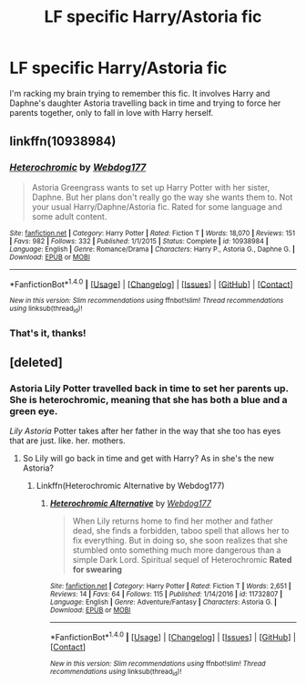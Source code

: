 #+TITLE: LF specific Harry/Astoria fic

* LF specific Harry/Astoria fic
:PROPERTIES:
:Author: Johnsmitish
:Score: 7
:DateUnix: 1495347451.0
:DateShort: 2017-May-21
:FlairText: Request
:END:
I'm racking my brain trying to remember this fic. It involves Harry and Daphne's daughter Astoria travelling back in time and trying to force her parents together, only to fall in love with Harry herself.


** linkffn(10938984)
:PROPERTIES:
:Author: ChaoQueen
:Score: 6
:DateUnix: 1495350317.0
:DateShort: 2017-May-21
:END:

*** [[http://www.fanfiction.net/s/10938984/1/][*/Heterochromic/*]] by [[https://www.fanfiction.net/u/921200/Webdog177][/Webdog177/]]

#+begin_quote
  Astoria Greengrass wants to set up Harry Potter with her sister, Daphne. But her plans don't really go the way she wants them to. Not your usual Harry/Daphne/Astoria fic. Rated for some language and some adult content.
#+end_quote

^{/Site/: [[http://www.fanfiction.net/][fanfiction.net]] *|* /Category/: Harry Potter *|* /Rated/: Fiction T *|* /Words/: 18,070 *|* /Reviews/: 151 *|* /Favs/: 982 *|* /Follows/: 332 *|* /Published/: 1/1/2015 *|* /Status/: Complete *|* /id/: 10938984 *|* /Language/: English *|* /Genre/: Romance/Drama *|* /Characters/: Harry P., Astoria G., Daphne G. *|* /Download/: [[http://www.ff2ebook.com/old/ffn-bot/index.php?id=10938984&source=ff&filetype=epub][EPUB]] or [[http://www.ff2ebook.com/old/ffn-bot/index.php?id=10938984&source=ff&filetype=mobi][MOBI]]}

--------------

*FanfictionBot*^{1.4.0} *|* [[[https://github.com/tusing/reddit-ffn-bot/wiki/Usage][Usage]]] | [[[https://github.com/tusing/reddit-ffn-bot/wiki/Changelog][Changelog]]] | [[[https://github.com/tusing/reddit-ffn-bot/issues/][Issues]]] | [[[https://github.com/tusing/reddit-ffn-bot/][GitHub]]] | [[[https://www.reddit.com/message/compose?to=tusing][Contact]]]

^{/New in this version: Slim recommendations using/ ffnbot!slim! /Thread recommendations using/ linksub(thread_id)!}
:PROPERTIES:
:Author: FanfictionBot
:Score: 6
:DateUnix: 1495350342.0
:DateShort: 2017-May-21
:END:


*** That's it, thanks!
:PROPERTIES:
:Author: Johnsmitish
:Score: 3
:DateUnix: 1495351218.0
:DateShort: 2017-May-21
:END:


** [deleted]
:PROPERTIES:
:Score: 1
:DateUnix: 1495374370.0
:DateShort: 2017-May-21
:END:

*** Astoria Lily Potter travelled back in time to set her parents up. She is heterochromic, meaning that she has both a blue and a green eye.

/Lily Astoria/ Potter takes after her father in the way that she too has eyes that are just. like. her. mothers.
:PROPERTIES:
:Author: RoboticWizardLizard
:Score: 4
:DateUnix: 1495382700.0
:DateShort: 2017-May-21
:END:

**** So Lily will go back in time and get with Harry? As in she's the new Astoria?
:PROPERTIES:
:Author: JoseElEntrenador
:Score: 1
:DateUnix: 1495429846.0
:DateShort: 2017-May-22
:END:

***** Linkffn(Heterochromic Alternative by Webdog177)
:PROPERTIES:
:Author: RoboticWizardLizard
:Score: 2
:DateUnix: 1495431813.0
:DateShort: 2017-May-22
:END:

****** [[http://www.fanfiction.net/s/11732807/1/][*/Heterochromic Alternative/*]] by [[https://www.fanfiction.net/u/921200/Webdog177][/Webdog177/]]

#+begin_quote
  When Lily returns home to find her mother and father dead, she finds a forbidden, taboo spell that allows her to fix everything. But in doing so, she soon realizes that she stumbled onto something much more dangerous than a simple Dark Lord. Spiritual sequel of Heterochromic *Rated for swearing*
#+end_quote

^{/Site/: [[http://www.fanfiction.net/][fanfiction.net]] *|* /Category/: Harry Potter *|* /Rated/: Fiction T *|* /Words/: 2,651 *|* /Reviews/: 14 *|* /Favs/: 64 *|* /Follows/: 115 *|* /Published/: 1/14/2016 *|* /id/: 11732807 *|* /Language/: English *|* /Genre/: Adventure/Fantasy *|* /Characters/: Astoria G. *|* /Download/: [[http://www.ff2ebook.com/old/ffn-bot/index.php?id=11732807&source=ff&filetype=epub][EPUB]] or [[http://www.ff2ebook.com/old/ffn-bot/index.php?id=11732807&source=ff&filetype=mobi][MOBI]]}

--------------

*FanfictionBot*^{1.4.0} *|* [[[https://github.com/tusing/reddit-ffn-bot/wiki/Usage][Usage]]] | [[[https://github.com/tusing/reddit-ffn-bot/wiki/Changelog][Changelog]]] | [[[https://github.com/tusing/reddit-ffn-bot/issues/][Issues]]] | [[[https://github.com/tusing/reddit-ffn-bot/][GitHub]]] | [[[https://www.reddit.com/message/compose?to=tusing][Contact]]]

^{/New in this version: Slim recommendations using/ ffnbot!slim! /Thread recommendations using/ linksub(thread_id)!}
:PROPERTIES:
:Author: FanfictionBot
:Score: 1
:DateUnix: 1495431843.0
:DateShort: 2017-May-22
:END:
